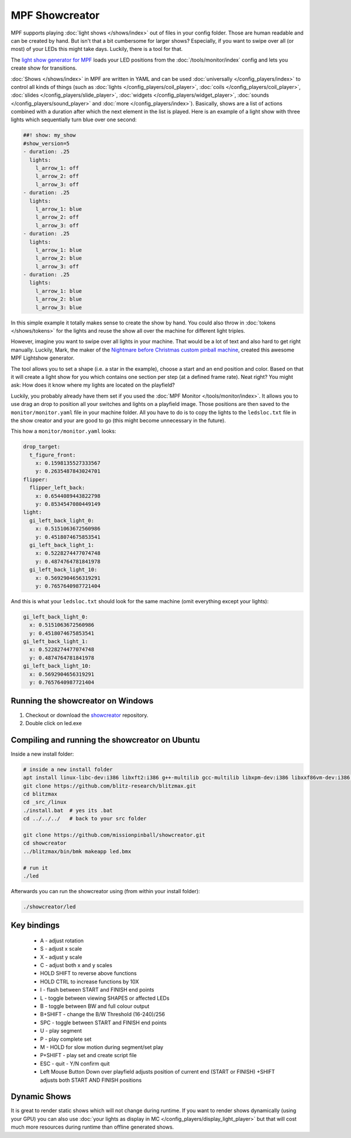 MPF Showcreator
===============

MPF supports playing :doc:`light shows </shows/index>` out of files in your config folder.
Those are human readable and can be created by hand.
But isn't that a bit cumbersome for larger shows?
Especially, if you want to swipe over all (or most) of your LEDs this might
take days.
Luckily, there is a tool for that.

The `light show generator for MPF <https://github.com/missionpinball/showcreator>`_
loads your LED positions from the :doc:`/tools/monitor/index`
config and lets you create show for transitions.

:doc:`Shows </shows/index>` in MPF are
written in YAML and can be used
:doc:`universally </config_players/index>`
to control all kinds of things (such as
:doc:`lights </config_players/coil_player>`,
:doc:`coils </config_players/coil_player>`,
:doc:`slides </config_players/slide_player>`,
:doc:`widgets </config_players/widget_player>`,
:doc:`sounds </config_players/sound_player>`
and :doc:`more </config_players/index>`).
Basically, shows are a list of actions combined with a duration after which
the next element in the list is played.
Here is an example of a light show with three lights which sequentially turn
blue over one second:

.. code-block:: mpf-config

    ##! show: my_show
    #show_version=5
    - duration: .25
      lights:
        l_arrow_1: off
        l_arrow_2: off
        l_arrow_3: off
    - duration: .25
      lights:
        l_arrow_1: blue
        l_arrow_2: off
        l_arrow_3: off
    - duration: .25
      lights:
        l_arrow_1: blue
        l_arrow_2: blue
        l_arrow_3: off
    - duration: .25
      lights:
        l_arrow_1: blue
        l_arrow_2: blue
        l_arrow_3: blue

In this simple example it totally makes sense to create the show by hand.
You could also throw in
:doc:`tokens </shows/tokens>`
for the lights and reuse the show all
over the machine for different light triples.

However, imagine you want to swipe over all lights in your machine.
That would be a lot of text and also hard to get right manually.
Luckily, Mark, the maker of the
`Nightmare before Christmas custom pinball machine <https://pinside.com/pinball/forum/topic/the-nightmare-before-christmas>`_,
created this awesome MPF Lightshow generator.

.. image:: /tools/images/showcreator.png

The tool allows you to set a shape (i.e. a star in the example), choose a start
and an end position and color.
Based on that it will create a light show for you which contains one section
per step (at a defined frame rate).
Neat right?
You might ask: How does it know where my lights are located on the playfield?

Luckily, you probably already have them set if you used the :doc:`MPF Monitor </tools/monitor/index>`.
It allows you to use drag an drop to position all your switches and lights on
a playfield image.
Those positions are then saved to the ``monitor/monitor.yaml`` file in your
machine folder.
All you have to do is to copy the lights to the ``ledsloc.txt`` file in the
show creator and your are good to go (this might become unnecessary in the
future).

This how a ``monitor/monitor.yaml`` looks:

.. code-block:: yaml

   drop_target:
     t_figure_front:
       x: 0.1598135527333567
       y: 0.2635487843024701
   flipper:
     flipper_left_back:
       x: 0.6544089443822798
       y: 0.8534547080449149
   light:
     gi_left_back_light_0:
       x: 0.5151063672560986
       y: 0.4518074675853541
     gi_left_back_light_1:
       x: 0.5228274477074748
       y: 0.4874764781841978
     gi_left_back_light_10:
       x: 0.5692904656319291
       y: 0.7657640987721404

And this is what your ``ledsloc.txt`` should look for the same machine (omit
everything except your lights):

.. code-block:: yaml

     gi_left_back_light_0:
       x: 0.5151063672560986
       y: 0.4518074675853541
     gi_left_back_light_1:
       x: 0.5228274477074748
       y: 0.4874764781841978
     gi_left_back_light_10:
       x: 0.5692904656319291
       y: 0.7657640987721404


Running the showcreator on Windows
----------------------------------

1. Checkout or download the `showcreator <https://github.com/missionpinball/showcreator.git>`_ repository.
2. Double click on led.exe


Compiling and running the showcreator on Ubuntu
-----------------------------------------------

Inside a new install folder:

.. code-block:: console

   # inside a new install folder
   apt install linux-libc-dev:i386 libxft2:i386 g++-multilib gcc-multilib libxpm-dev:i386 libxxf86vm-dev:i386 libgl1-mesa-dev:i386 libglu1-mesa-dev:i386
   git clone https://github.com/blitz-research/blitzmax.git
   cd blitzmax
   cd _src_/linux
   ./install.bat  # yes its .bat
   cd ../../../   # back to your src folder

   git clone https://github.com/missionpinball/showcreator.git
   cd showcreator
   ../blitzmax/bin/bmk makeapp led.bmx

   # run it
   ./led

Afterwards you can run the showcreator using (from within your install folder):

.. code-block:: console

   ./showcreator/led

Key bindings
------------

 * A - adjust rotation
 * S - adjust x scale
 * X - adjust y scale
 * C - adjust both x and y scales
 * HOLD SHIFT to reverse above functions
 * HOLD CTRL to increase functions by 10X
 * I - flash between START and FINISH end points
 * L - toggle between viewing SHAPES or affected LEDs
 * B - toggle between BW and full colour output
 * B+SHIFT - change the B/W Threshold (16-240)/256
 * SPC - toggle between START and FINISH end points
 * U - play segment
 * P - play complete set
 * M - HOLD for slow motion during segment/set play
 * P+SHIFT - play set and create script file
 * ESC - quit - Y/N confirm quit
 * Left Mouse Button Down over playfield adjusts position of current end (START or FINISH) +SHIFT adjusts both START AND FINISH positions

Dynamic Shows
-------------

It is great to render static shows which will not change during runtime.
If you want to render shows dynamically (using your GPU) you can also use
:doc:`your lights as display in MC </config_players/display_light_player>`
but that will cost much more resources during runtime than offline generated
shows.
